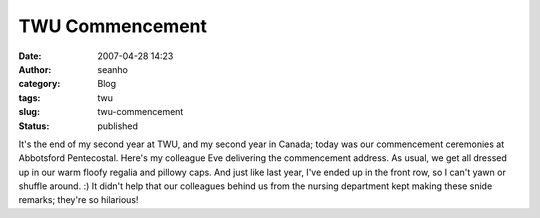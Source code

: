 TWU Commencement
################
:date: 2007-04-28 14:23
:author: seanho
:category: Blog
:tags: twu
:slug: twu-commencement
:status: published

﻿It's the end of my second year at TWU, and my second year in Canada;
today was our commencement ceremonies at Abbotsford Pentecostal. Here's
my colleague Eve delivering the commencement address. As usual, we get
all dressed up in our warm floofy regalia and pillowy caps. And just
like last year, I've ended up in the front row, so I can't yawn or
shuffle around. :) It didn't help that our colleagues behind us from the
nursing department kept making these snide remarks; they're so
hilarious!
